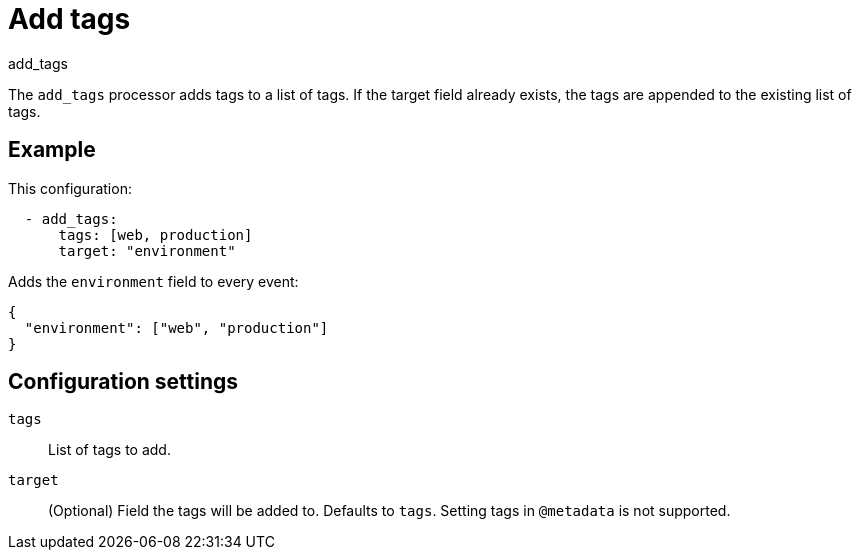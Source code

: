 [[add_tags-processor]]
= Add tags

++++
<titleabbrev>add_tags</titleabbrev>
++++

The `add_tags` processor adds tags to a list of tags. If the target field
already exists, the tags are appended to the existing list of tags.

[discrete]
== Example

This configuration:

[source,yaml]
----
  - add_tags:
      tags: [web, production]
      target: "environment"
----

Adds the `environment` field to every event:

[source,json]
----
{
  "environment": ["web", "production"]
}
----

[discrete]
== Configuration settings

`tags`:: List of tags to add.
`target`:: (Optional) Field the tags will be added to. Defaults to `tags`. Setting tags in `@metadata` is not supported.
